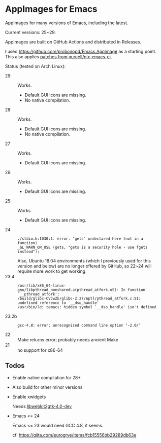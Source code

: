 * AppImages for Emacs

AppImages for many versions of Emacs, including the latest.

Current versions: 25~29.

AppImages are built on GitHub Actions and distributed in Releases.

I used https://github.com/probonopd/Emacs.AppImage as a starting point. This also applies [[https://github.com/purcell/nix-emacs-ci/tree/master/patches][patches from purcell/nix-emacs-ci]].

Status (tested on Arch Linux):

- 29 :: Works.
  - Default GUI icons are missing.
  - No native compilation.
- 28 :: Works.
  - Default GUI icons are missing.
  - No native compilation.
- 27 :: Works.
  - Default GUI icons are missing.
- 26 :: Works.
  - Default GUI icons are missing.
- 25 :: Works.
  - Default GUI icons are missing.
- 24 ::
  : ./stdio.h:1030:1: error: ‘gets’ undeclared here (not in a function)
  : _GL_WARN_ON_USE (gets, "gets is a security hole - use fgets instead");
  Also, Ubuntu 18.04 environments (which I previously used for this version and below) are no longer offered by GitHub, so 22~24 will require more work to get working.
- 23.4 ::
  : /usr/lib/x86_64-linux-gnu/libpthread_nonshared.a(pthread_atfork.oS): In function `__pthread_atfork':
  : /build/glibc-CVJwZb/glibc-2.27/nptl/pthread_atfork.c:51: undefined reference to `__dso_handle'
  : /usr/bin/ld: temacs: hidden symbol `__dso_handle' isn't defined
- 23.2b ::
  : gcc-4.8: error: unrecognized command line option ‘-2.0/’
- 22 :: Make returns error; probably needs ancient Make
- 21 :: no support for x86-64

** Todos
- Enable native compilation for 28+
- Also build for other minor versions
- Enable xwidgets

  Needs [[https://packages.ubuntu.com/focal/libwebkit2gtk-4.0-dev][libwebkit2gtk-4.0-dev]]

- Emacs <= 24

  Emacs <= 23 would need GCC 4.8, it seems.

  cf. https://qiita.com/eurogrve/items/fcb15556bb29289db63e
